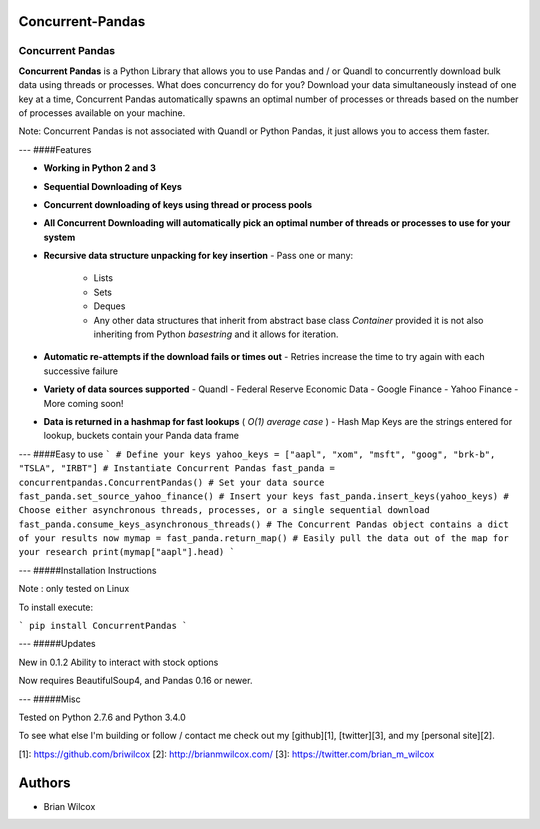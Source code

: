 Concurrent-Pandas
=================


Concurrent Pandas
-------------

**Concurrent Pandas** is a Python Library that allows you to use Pandas and / or Quandl to concurrently download bulk data using threads or processes. What does concurrency do for you? Download your data simultaneously instead of one key at a time, Concurrent Pandas automatically spawns an optimal number of processes or threads based on the number of processes available on your machine. 

Note: Concurrent Pandas is not associated with Quandl or Python Pandas, it just allows you to access them faster. 

---
####Features

- **Working in Python 2 and 3**
- **Sequential Downloading of Keys**
- **Concurrent downloading of keys using thread or process pools**
- **All Concurrent Downloading will automatically pick an optimal number of threads or processes to use for your system**
- **Recursive data structure unpacking for key insertion**
  - Pass one or many:
    - Lists
    - Sets 
    - Deques
    - Any other data structures that inherit from abstract base class *Container* provided it is not also inheriting from Python *basestring* and it allows for iteration.
- **Automatic re-attempts if the download fails or times out**
  - Retries increase the time to try again with each successive failure
- **Variety of data sources supported**
  - Quandl
  - Federal Reserve Economic Data
  - Google Finance
  - Yahoo Finance
  - More coming soon!
- **Data is returned in a hashmap for fast lookups** ( *O(1) average case* )
  - Hash Map Keys are the strings entered for lookup, buckets contain your Panda data frame


---
####Easy to use
```
# Define your keys
yahoo_keys = ["aapl", "xom", "msft", "goog", "brk-b", "TSLA", "IRBT"]
# Instantiate Concurrent Pandas
fast_panda = concurrentpandas.ConcurrentPandas()
# Set your data source
fast_panda.set_source_yahoo_finance()
# Insert your keys
fast_panda.insert_keys(yahoo_keys)
# Choose either asynchronous threads, processes, or a single sequential download
fast_panda.consume_keys_asynchronous_threads()
# The Concurrent Pandas object contains a dict of your results now
mymap = fast_panda.return_map()
# Easily pull the data out of the map for your research
print(mymap["aapl"].head)
```

---
#####Installation Instructions

Note : only tested on Linux

To install execute:

```
pip install ConcurrentPandas
```


---
#####Updates

New in 0.1.2
Ability to interact with stock options

Now requires BeautifulSoup4, and Pandas 0.16 or newer.

---
#####Misc

Tested on Python 2.7.6 and Python 3.4.0 

To see what else I'm building or follow / contact me check out my [github][1], [twitter][3], and my [personal site][2]. 

[1]: https://github.com/briwilcox
[2]: http://brianmwilcox.com/
[3]: https://twitter.com/brian_m_wilcox


Authors
==============
- Brian Wilcox



